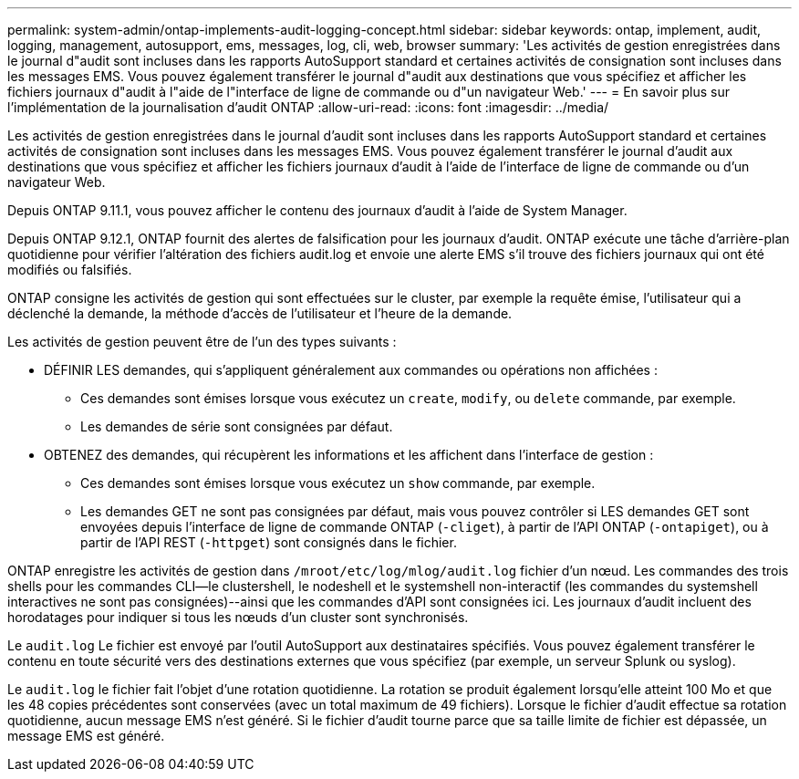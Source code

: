 ---
permalink: system-admin/ontap-implements-audit-logging-concept.html 
sidebar: sidebar 
keywords: ontap, implement, audit, logging, management, autosupport, ems, messages, log, cli, web, browser 
summary: 'Les activités de gestion enregistrées dans le journal d"audit sont incluses dans les rapports AutoSupport standard et certaines activités de consignation sont incluses dans les messages EMS. Vous pouvez également transférer le journal d"audit aux destinations que vous spécifiez et afficher les fichiers journaux d"audit à l"aide de l"interface de ligne de commande ou d"un navigateur Web.' 
---
= En savoir plus sur l'implémentation de la journalisation d'audit ONTAP
:allow-uri-read: 
:icons: font
:imagesdir: ../media/


[role="lead"]
Les activités de gestion enregistrées dans le journal d'audit sont incluses dans les rapports AutoSupport standard et certaines activités de consignation sont incluses dans les messages EMS. Vous pouvez également transférer le journal d'audit aux destinations que vous spécifiez et afficher les fichiers journaux d'audit à l'aide de l'interface de ligne de commande ou d'un navigateur Web.

Depuis ONTAP 9.11.1, vous pouvez afficher le contenu des journaux d'audit à l'aide de System Manager.

Depuis ONTAP 9.12.1, ONTAP fournit des alertes de falsification pour les journaux d'audit. ONTAP exécute une tâche d'arrière-plan quotidienne pour vérifier l'altération des fichiers audit.log et envoie une alerte EMS s'il trouve des fichiers journaux qui ont été modifiés ou falsifiés.

ONTAP consigne les activités de gestion qui sont effectuées sur le cluster, par exemple la requête émise, l'utilisateur qui a déclenché la demande, la méthode d'accès de l'utilisateur et l'heure de la demande.

Les activités de gestion peuvent être de l'un des types suivants :

* DÉFINIR LES demandes, qui s'appliquent généralement aux commandes ou opérations non affichées :
+
** Ces demandes sont émises lorsque vous exécutez un `create`, `modify`, ou `delete` commande, par exemple.
** Les demandes de série sont consignées par défaut.


* OBTENEZ des demandes, qui récupèrent les informations et les affichent dans l'interface de gestion :
+
** Ces demandes sont émises lorsque vous exécutez un `show` commande, par exemple.
** Les demandes GET ne sont pas consignées par défaut, mais vous pouvez contrôler si LES demandes GET sont envoyées depuis l'interface de ligne de commande ONTAP (`-cliget`), à partir de l'API ONTAP (`-ontapiget`), ou à partir de l'API REST (`-httpget`) sont consignés dans le fichier.




ONTAP enregistre les activités de gestion dans `/mroot/etc/log/mlog/audit.log` fichier d'un nœud. Les commandes des trois shells pour les commandes CLI--le clustershell, le nodeshell et le systemshell non-interactif (les commandes du systemshell interactives ne sont pas consignées)--ainsi que les commandes d'API sont consignées ici. Les journaux d'audit incluent des horodatages pour indiquer si tous les nœuds d'un cluster sont synchronisés.

Le `audit.log` Le fichier est envoyé par l'outil AutoSupport aux destinataires spécifiés. Vous pouvez également transférer le contenu en toute sécurité vers des destinations externes que vous spécifiez (par exemple, un serveur Splunk ou syslog).

Le `audit.log` le fichier fait l'objet d'une rotation quotidienne. La rotation se produit également lorsqu'elle atteint 100 Mo et que les 48 copies précédentes sont conservées (avec un total maximum de 49 fichiers). Lorsque le fichier d'audit effectue sa rotation quotidienne, aucun message EMS n'est généré. Si le fichier d'audit tourne parce que sa taille limite de fichier est dépassée, un message EMS est généré.
